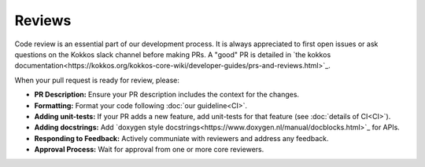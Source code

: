 .. SPDX-FileCopyrightText: (C) The kokkos-fft development team, see COPYRIGHT.md file
..
.. SPDX-License-Identifier: MIT OR Apache-2.0 WITH LLVM-exception

Reviews
=======
Code review is an essential part of our development process. It is always appreciated to first open issues or ask questions on the 
Kokkos slack channel before making PRs. A "good" PR is detailed in `the kokkos documentation<https://kokkos.org/kokkos-core-wiki/developer-guides/prs-and-reviews.html>`_.

When your pull request is ready for review, please:

- **PR Description:** Ensure your PR description includes the context for the changes.
- **Formatting:** Format your code following :doc:`our guideline<CI>`.
- **Adding unit-tests:** If your PR adds a new feature, add unit-tests for that feature (see :doc:`details of CI<CI>`).
- **Adding docstrings:** Add `doxygen style docstrings<https://www.doxygen.nl/manual/docblocks.html>`_ for APIs. 
- **Responding to Feedback:** Actively communiate with reviewers and address any feedback.
- **Approval Process:** Wait for approval from one or more core reviewers.
